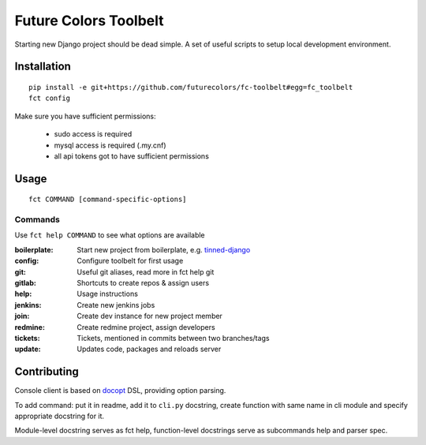 Future Colors Toolbelt
======================

Starting new Django project should be dead simple.
A set of useful scripts to setup local development environment.

Installation
------------
::

    pip install -e git+https://github.com/futurecolors/fc-toolbelt#egg=fc_toolbelt
    fct config

Make sure you have sufficient permissions:

    * sudo access is required
    * mysql access is required (.my.cnf)
    * all api tokens got to have sufficient permissions

Usage
-----
::

    fct COMMAND [command-specific-options]


Commands
^^^^^^^^

Use ``fct help COMMAND`` to see what options are available


:boilerplate:   Start new project from boilerplate, e.g. `tinned-django`_
:config:        Configure toolbelt for first usage
:git:           Useful git aliases, read more in fct help git
:gitlab:        Shortcuts to create repos & assign users
:help:          Usage instructions
:jenkins:       Create new jenkins jobs
:join:          Create dev instance for new project member
:redmine:       Create redmine project, assign developers
:tickets:       Tickets, mentioned in commits between two branches/tags
:update:        Updates code, packages and reloads server


Contributing
------------

Console client is based on `docopt`_ DSL, providing option parsing.

To add command: put it in readme, add it to ``cli.py`` docstring, create function
with same name in cli module and specify appropriate docstring for it.

Module-level docstring serves as fct help, function-level docstrings
serve as subcommands help and parser spec.


.. _docopt: http://docopt.org/
.. _tinned-django: https://github.com/futurecolors/tinned-django
